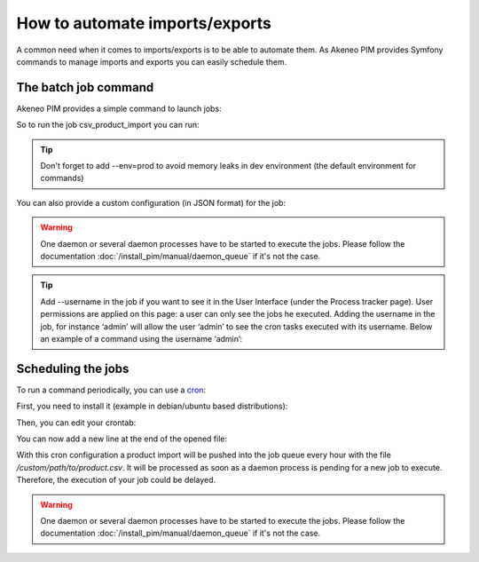 How to automate imports/exports
===============================

A common need when it comes to imports/exports is to be able to automate them. As Akeneo PIM provides Symfony commands to manage imports and exports you can easily schedule them.

The batch job command
---------------------

Akeneo PIM provides a simple command to launch jobs:

.. code-block:: bash
    :linenos:

    bin/console akeneo:batch:publish-job-to-queue [-c|--config CONFIG] [--email EMAIL] [--no-log] [--] <code>

So to run the job csv_product_import you can run:

.. code-block:: bash
    :linenos:

    bin/console akeneo:batch:publish-job-to-queue csv_product_import --env=prod

.. tip::
    Don't forget to add --env=prod to avoid memory leaks in dev environment (the default environment for commands)

You can also provide a custom configuration (in JSON format) for the job:

.. code-block:: bash
    :linenos:

    bin/console akeneo:batch:publish-job-to-queue csv_product_import -c "{\"filePath\": \"/custom/path/to/product.csv\"}" --env=prod

.. warning::

    One daemon or several daemon processes have to be started to execute the jobs.
    Please follow the documentation :doc:`/install_pim/manual/daemon_queue` if it's not the case.
    
.. tip::   

    Add --username in the job if you want to see it in the User Interface (under the Process tracker page). User permissions are applied on this page: a user can only see the jobs he executed. Adding the username in the job, for instance ‘admin’ will allow the user ‘admin’ to see the cron tasks executed with its username. Below an example of a command using the username ‘admin’:
    
.. code-block:: bash
    :linenos:
    
    bin/console akeneo:batch:publish-job-to-queue csv_product_import --env=prod --username admin


Scheduling the jobs
-------------------

To run a command periodically, you can use a cron_:

.. _cron: https://help.ubuntu.com/community/CronHowto

First, you need to install it (example in debian/ubuntu based distributions):

.. code-block:: bash
    :linenos:

    apt-get install cron

Then, you can edit your crontab:

.. code-block:: bash
    :linenos:

    crontab -e

You can now add a new line at the end of the opened file:

.. code-block:: bash
    :linenos:

    0 * * * * /home/akeneo/pim/bin/console akeneo:batch:publish-job-to-queue csv_product_import -c "{\"filePath\": \"/custom/path/to/product.csv\"}" --env=prod > /tmp/import.log

With this cron configuration a product import will be pushed into the job queue every hour with the file `/custom/path/to/product.csv`.
It will be processed as soon as a daemon process is pending for a new job to execute.
Therefore, the execution of your job could be delayed.

.. warning::

    One daemon or several daemon processes have to be started to execute the jobs.
    Please follow the documentation :doc:`/install_pim/manual/daemon_queue` if it's not the case.
